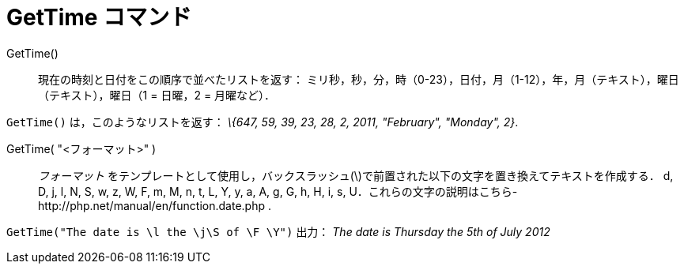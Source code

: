 = GetTime コマンド
ifdef::env-github[:imagesdir: /ja/modules/ROOT/assets/images]

GetTime()::
  現在の時刻と日付をこの順序で並べたリストを返す：
  ミリ秒，秒，分，時（0-23），日付，月（1-12），年，月（テキスト），曜日（テキスト），曜日（1 = 日曜，2 = 月曜など）．

[EXAMPLE]
====

`++GetTime()++` は，このようなリストを返す： _\{647, 59, 39, 23, 28, 2, 2011, "February", "Monday", 2}_.

====

GetTime( "<フォーマット>" )::
  _フォーマット_ をテンプレートとして使用し，バックスラッシュ(\)で前置された以下の文字を置き換えてテキストを作成する．
  d, D, j, l, N, S, w, z, W, F, m, M, n, t, L, Y, y, a, A, g, G, h, H, i, s,
  U．これらの文字の説明はこちら-http://php.net/manual/en/function.date.php
  .

[EXAMPLE]
====

`++GetTime("The date is \l the \j\S of \F \Y")++` 出力： _The date is Thursday the 5th of July 2012_

====
